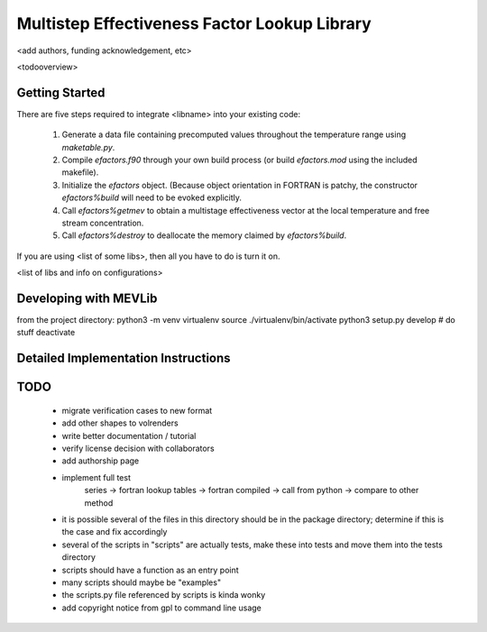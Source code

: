 
Multistep Effectiveness Factor Lookup Library
==========================================


<add authors, funding acknowledgement, etc>



<todooverview>





Getting Started
------------------------------------------

There are five steps required to integrate <libname> into your existing code:

 1. Generate a data file containing precomputed values throughout the
    temperature range using `maketable.py`.

 2. Compile `efactors.f90` through your own build process (or build
    `efactors.mod` using the included makefile).

 3. Initialize the `efactors` object.  (Because object orientation in FORTRAN
    is patchy, the constructor `efactors%build` will need to be evoked
    explicitly.

 4. Call `efactors%getmev` to obtain a multistage effectiveness vector at the
    local temperature and free stream concentration.

 5. Call `efactors%destroy` to deallocate the memory claimed by
    `efactors%build`.


If you are using <list of some libs>, then all you have to do is turn it on.

<list of libs and info on configurations>







Developing with MEVLib
------------------------------------------


from the project directory:
python3 -m venv virtualenv
source ./virtualenv/bin/activate
python3 setup.py develop
# do stuff
deactivate






Detailed Implementation Instructions
------------------------------------------










TODO
------------------------------------------

  - migrate verification cases to new format
  - add other shapes to volrenders
  - write better documentation / tutorial
  - verify license decision with collaborators
  - add authorship page
  - implement full test
        series -> fortran lookup tables -> fortran compiled
        -> call from python -> compare to other method
  - it is possible several of the files in this directory should be in the
    package directory; determine if this is the case and fix accordingly
  - several of the scripts in "scripts" are actually tests, make these into
    tests and move them into the tests directory
  - scripts should have a function as an entry point
  - many scripts should maybe be "examples"
  - the scripts.py file referenced by scripts is kinda wonky
  - add copyright notice from gpl to command line usage



